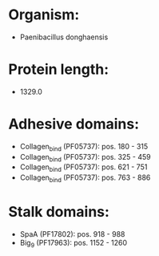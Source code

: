 * Organism:
- Paenibacillus donghaensis
* Protein length:
- 1329.0
* Adhesive domains:
- Collagen_bind (PF05737): pos. 180 - 315
- Collagen_bind (PF05737): pos. 325 - 459
- Collagen_bind (PF05737): pos. 621 - 751
- Collagen_bind (PF05737): pos. 763 - 886
* Stalk domains:
- SpaA (PF17802): pos. 918 - 988
- Big_9 (PF17963): pos. 1152 - 1260

